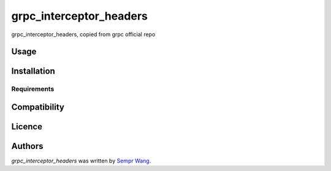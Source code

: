 grpc_interceptor_headers
========================

.. image:: https://img.shields.io/pypi/v/grpc_interceptor_headers.svg
    :target: https://pypi.python.org/pypi/grpc_interceptor_headers
    :alt: Latest PyPI version

.. image:: https://travis-ci.org/sempr/grpc-interceptor-headers.png
   :target: https://travis-ci.org/sempr/grpc-interceptor-headers
   :alt: Latest Travis CI build status

grpc_interceptor_headers, copied from grpc official repo

Usage
-----

Installation
------------

Requirements
^^^^^^^^^^^^

Compatibility
-------------

Licence
-------

Authors
-------

`grpc_interceptor_headers` was written by `Sempr Wang <iamsempr@gmail.com>`_.
